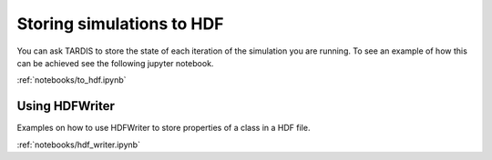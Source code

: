 **************************
Storing simulations to HDF
**************************

You can ask TARDIS to store the state of each iteration of the simulation you
are running. To see an example of how this can be achieved see the following
jupyter notebook.

:ref:`notebooks/to_hdf.ipynb`


Using HDFWriter
===============

Examples on how to use HDFWriter to store properties of a class in a HDF file.

:ref:`notebooks/hdf_writer.ipynb`
